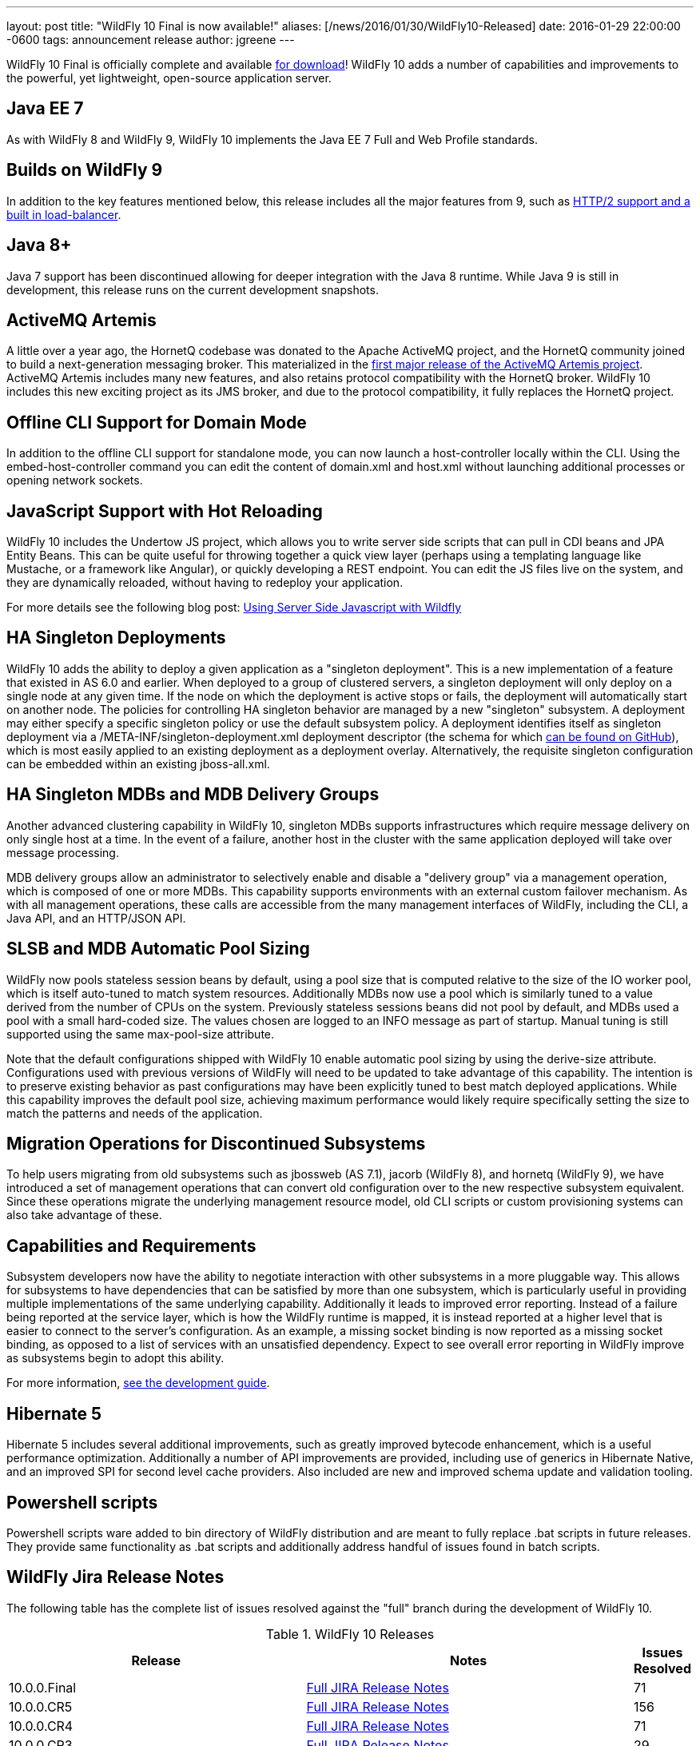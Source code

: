 ---
layout: post
title:  "WildFly 10 Final is now available!"
aliases: [/news/2016/01/30/WildFly10-Released]
date:   2016-01-29 22:00:00 -0600
tags:   announcement release
author: jgreene
---

WildFly 10 Final is officially complete and available link:/downloads[for download]! WildFly 10 adds a number of capabilities and improvements to the powerful, yet lightweight, open-source application server.

Java EE 7
---------
As with WildFly 8 and WildFly 9, WildFly 10 implements the Java EE 7 Full and Web Profile standards.


Builds on WildFly 9
-------------------
In addition to the key features mentioned below, this release includes all the major features from 9, such as link:http://wildfly.org/news/2015/07/02/WildFly9-Final-Released/[HTTP/2 support and a built in load-balancer].


Java 8+
-------
Java 7 support has been discontinued allowing for deeper integration with the Java 8 runtime. While Java 9 is still in development, this release runs on the current development snapshots.


ActiveMQ Artemis
----------------
A little over a year ago, the HornetQ codebase was donated to the Apache ActiveMQ project, and the HornetQ community joined to build a next-generation messaging broker. This materialized in the link:http://hornetq.blogspot.com/2015/06/hornetq-apache-donation-and-apache.html[first major release of the ActiveMQ Artemis project]. ActiveMQ Artemis includes many new features, and also retains protocol compatibility with the HornetQ broker. WildFly 10 includes this new exciting project as its JMS broker, and due to the protocol compatibility, it fully replaces the HornetQ project.


Offline CLI Support for Domain Mode
-----------------------------------
In addition to the offline CLI support for standalone mode, you can now launch a host-controller locally within the CLI. Using the embed-host-controller command you can edit the content of domain.xml and host.xml without launching additional processes or opening network sockets.


JavaScript Support with Hot Reloading
-------------------------------------
WildFly 10 includes the Undertow JS project, which allows you to write server side scripts that can pull in CDI beans and JPA Entity Beans. This can be quite useful for throwing together a quick view layer (perhaps using a templating language like Mustache, or a framework like Angular), or quickly developing a REST endpoint. You can edit the JS files live on the system, and they are dynamically reloaded, without having to redeploy your application.

For more details see the following blog post: link:http://wildfly.org/news/2015/08/10/Javascript-Support-In-Wildfly/[Using Server Side Javascript with Wildfly]


HA Singleton Deployments
------------------------
WildFly 10 adds the ability to deploy a given application as a "singleton deployment". This is a new implementation of a feature that existed in AS 6.0 and earlier. When deployed to a group of clustered servers, a singleton deployment will only deploy on a single node at any given time. If the node on which the deployment is active stops or fails, the deployment will automatically start on another node. The policies for controlling HA singleton behavior are managed by a new "singleton" subsystem.  A deployment may either specify a specific singleton policy or use the default subsystem policy. A deployment identifies itself as singleton deployment via a +/META-INF/singleton-deployment.xml+ deployment descriptor (the schema for which link:https://github.com/wildfly/wildfly/blob/10.0.0.Final/clustering/singleton/extension/src/main/resources/schema/singleton-deployment_1_0.xsd[can be found on GitHub]), which is most easily applied to an existing deployment as a deployment overlay. Alternatively, the requisite singleton configuration can be embedded within an existing +jboss-all.xml+.


HA Singleton MDBs and MDB Delivery Groups
-----------------------------------------
Another advanced clustering capability in WildFly 10, singleton MDBs supports infrastructures which require message delivery on only single host at a time. In the event of a failure, another host in the cluster with the same application deployed will take over message processing.

MDB delivery groups allow an administrator to selectively enable and disable a "delivery group" via a management operation, which is composed of one or more MDBs. This capability supports environments with an external custom failover mechanism. As with all management operations, these calls are accessible from the many management interfaces of WildFly, including the CLI, a Java API, and an HTTP/JSON API.


SLSB and MDB Automatic Pool Sizing
----------------------------------
WildFly now pools stateless session beans by default, using a pool size that is computed relative to the size of the IO worker pool, which is itself auto-tuned to match system resources. Additionally MDBs now use a pool which is similarly tuned to a value derived from the number of CPUs on the system. Previously stateless sessions beans did not pool by default, and MDBs used a pool with a small hard-coded size. The values chosen are logged to an INFO message as part of startup. Manual tuning is still supported using the same max-pool-size attribute.

Note that the default configurations shipped with WildFly 10 enable automatic pool sizing by using the derive-size attribute. Configurations used with previous versions of WildFly will need to be updated to take advantage of this capability. The intention is to preserve existing behavior as past configurations may have been explicitly tuned to best match deployed applications. While this capability improves the default pool size, achieving maximum performance would likely require specifically setting the size to match the patterns and needs of the application.


Migration Operations for Discontinued Subsystems
------------------------------------------------
To help users migrating from old subsystems such as jbossweb (AS 7.1), jacorb (WildFly 8), and hornetq (WildFly 9), we have introduced a set of management operations that can convert old configuration over to the new respective subsystem equivalent. Since these operations migrate the underlying management resource model, old CLI scripts or custom provisioning systems can also take advantage of these.


Capabilities and Requirements
-----------------------------
Subsystem developers now have the ability to negotiate interaction with other subsystems in a more pluggable way. This allows for subsystems to have dependencies that can be satisfied by more than one subsystem, which is particularly useful in providing multiple implementations of the same underlying capability. Additionally it leads to improved error reporting. Instead of a failure being reported at the service layer, which is how the WildFly runtime is mapped, it is instead reported at a higher level that is easier to connect to the server's configuration. As an example, a missing socket binding is now reported as a missing socket binding, as opposed to a list of services with an unsatisfied dependency. Expect to see overall error reporting in WildFly improve as subsystems begin to adopt this ability.

For more information, link:https://docs.jboss.org/author/display/WFLY10/Working+with+WildFly+Capabilities[see the development guide].


Hibernate 5
-----------
Hibernate 5 includes several additional improvements, such as greatly improved bytecode enhancement, which is a useful performance optimization. Additionally a number of API improvements are provided, including use of generics in Hibernate Native, and an improved SPI for second level cache providers. Also included are new and improved schema update and validation tooling.


Powershell scripts
------------------
Powershell scripts ware added to bin directory of WildFly distribution and are meant to fully replace .bat scripts in future releases.
They provide same functionality as .bat scripts and additionally address handful of issues found in batch scripts.


WildFly Jira Release Notes
--------------------------
The following table has the complete list of issues resolved against the "full" branch during the development of WildFly 10.

.WildFly 10 Releases
[options="header", cols="18,20,1"]
|==========================
|Release|Notes|Issues Resolved
|10.0.0.Final   |link:https://issues.jboss.org/jira/secure/ReleaseNote.jspa?projectId=12313721&amp;version=12328857[Full JIRA Release Notes]|71
|10.0.0.CR5   |link:https://issues.jboss.org/jira/secure/ReleaseNote.jspa?projectId=12313721&amp;version=12328604[Full JIRA Release Notes]|156
|10.0.0.CR4   |link:https://issues.jboss.org/jira/secure/ReleaseNote.jspa?projectId=12313721&amp;version=12327535[Full JIRA Release Notes]|71
|10.0.0.CR3   |link:https://issues.jboss.org/jira/secure/ReleaseNote.jspa?projectId=12313721&amp;version=12328452[Full JIRA Release Notes]|29
|10.0.0.CR2   |link:https://issues.jboss.org/jira/secure/ReleaseNote.jspa?projectId=12313721&amp;version=12327534[Full JIRA Release Notes]|40
|10.0.0.CR1   |link:https://issues.jboss.org/jira/secure/ReleaseNote.jspa?projectId=12313721&amp;version=12327161[Full JIRA Release Notes]| 107
|10.0.0.Beta2 |link:https://issues.jboss.org/secure/ReleaseNote.jspa?projectId=12313721&amp;version=12327774[Full JIRA Release Notes]|42
|10.0.0.Beta1 |link:https://issues.jboss.org/secure/ReleaseNote.jspa?projectId=12313721&amp;version=12327160[Full JIRA Release Notes]|63
|10.0.0.Alpha6|link:https://issues.jboss.org/secure/ReleaseNote.jspa?projectId=12313721&amp;version=12327640[Full JIRA Release Notes]|39
|10.0.0.Alpha5|link:https://issues.jboss.org/secure/ReleaseNote.jspa?projectId=12313721&amp;version=12327579[Full JIRA Release Notes]|41
|10.0.0.Alpha4|link:https://issues.jboss.org/secure/ReleaseNote.jspa?projectId=12313721&amp;version=12327286[Full JIRA Release Notes]|37
|10.0.0.Alpha3|link:https://issues.jboss.org/secure/ReleaseNote.jspa?projectId=12313721&amp;version=12327285[Full JIRA Release Notes]|33
|10.0.0.Alpha2|link:https://issues.jboss.org/secure/ReleaseNote.jspa?projectId=12313721&amp;version=12327284[Full JIRA Release Notes]|10
|10.0.0.Alpha1|link:https://issues.jboss.org/secure/ReleaseNote.jspa?projectId=12313721&amp;version=12327159[Full JIRA Release Notes]|30
|==========================


WildFly Core Jira Release Notes
-------------------------------
The following table has the complete list of issues resolved against the "core" container of WildFly 10.

.WildFly Core 2 Releases
[options="header", cols="18,20,1"]
|==========================
|Release|Notes|Issues Resolve
|2.0.8.Final|link:https://issues.jboss.org/secure/ReleaseNote.jspa?projectId=12315422&amp;version=12329400[Full JIRA Release Notes]|26
|2.0.7.Final|link:https://issues.jboss.org/secure/ReleaseNote.jspa?projectId=12315422&amp;version=12329385[Full JIRA Release Notes]|2
|2.0.6.Final|link:https://issues.jboss.org/secure/ReleaseNote.jspa?projectId=12315422&amp;version=12329259[Full JIRA Release Notes]|9
|2.0.5.Final|link:https://issues.jboss.org/secure/ReleaseNote.jspa?projectId=12315422&amp;version=12329068[Full JIRA Release Notes]|9
|2.0.5.CR1|link:https://issues.jboss.org/secure/ReleaseNote.jspa?projectId=12315422&amp;version=12328936[Full JIRA Release Notes]|19
|2.0.4.Final|link:https://issues.jboss.org/secure/ReleaseNote.jspa?projectId=12315422&amp;version=12328907[Full JIRA Release Notes]|12
|2.0.3.Final|link:https://issues.jboss.org/secure/ReleaseNote.jspa?projectId=12315422&amp;version=12328872[Full JIRA Release Notes]|11
|2.0.2.Final|link:https://issues.jboss.org/secure/ReleaseNote.jspa?projectId=12315422&amp;version=12328667[Full JIRA Release Notes]|16
|2.0.1.Final|link:https://issues.jboss.org/secure/ReleaseNote.jspa?projectId=12315422&amp;version=12328766[Full JIRA Release Notes]|2
|2.0.0.Final|link:https://issues.jboss.org/secure/ReleaseNote.jspa?projectId=12315422&amp;version=12328659[Full JIRA Release Notes]|7
|2.0.0.CR9|link:https://issues.jboss.org/secure/ReleaseNote.jspa?projectId=12315422&amp;version=12328605[Full JIRA Release Notes]|12
|2.0.0.CR7|link:https://issues.jboss.org/secure/ReleaseNote.jspa?projectId=12315422&amp;version=12328357[Full JIRA Release Notes]|34
|2.0.0.CR6|link:https://issues.jboss.org/secure/ReleaseNote.jspa?projectId=12315422&amp;version=12328389[Full JIRA Release Notes]|16
|2.0.0.CR5|link:https://issues.jboss.org/secure/ReleaseNote.jspa?projectId=12315422&amp;version=12328373[Full JIRA Release Notes]|4
|2.0.0.CR4|link:https://issues.jboss.org/secure/ReleaseNote.jspa?projectId=12315422&amp;version=12328359[Full JIRA Release Notes]|6
|2.0.0.CR2|link:https://issues.jboss.org/secure/ReleaseNote.jspa?projectId=12315422&amp;version=12328356[Full JIRA Release Notes]|16
|2.0.0.CR1|link:https://issues.jboss.org/secure/ReleaseNote.jspa?projectId=12315422&amp;version=12328200[Full JIRA Release Notes]|6
|2.0.0.Beta7|link:https://issues.jboss.org/secure/ReleaseNote.jspa?projectId=12315422&amp;version=12328164[Full JIRA Release Notes]|20
|2.0.0.Beta6|link:https://issues.jboss.org/secure/ReleaseNote.jspa?projectId=12315422&amp;version=12326713[Full JIRA Release Notes]|16
|2.0.0.Beta5|link:https://issues.jboss.org/secure/ReleaseNote.jspa?projectId=12315422&amp;version=12327877[Full JIRA Release Notes]|21
|2.0.0.Beta4|link:https://issues.jboss.org/secure/ReleaseNote.jspa?projectId=12315422&amp;version=12327804[Full JIRA Release Notes]|1
|2.0.0.Beta3|link:https://issues.jboss.org/secure/ReleaseNote.jspa?projectId=12315422&amp;version=12327764[Full JIRA Release Notes]|13
|2.0.0.Beta2|link:https://issues.jboss.org/secure/ReleaseNote.jspa?projectId=12315422&amp;version=12327763[Full JIRA Release Notes]|5
|2.0.0.Beta1|link:https://issues.jboss.org/secure/ReleaseNote.jspa?projectId=12315422&amp;version=12326931[Full JIRA Release Notes]|2
|2.0.0.Alpha13|link:https://issues.jboss.org/secure/ReleaseNote.jspa?projectId=12315422&amp;version=12327768[Full JIRA Release Notes]|10
|2.0.0.Alpha12|link:https://issues.jboss.org/secure/ReleaseNote.jspa?projectId=12315422&amp;version=12327666[Full JIRA Release Notes]|4
|2.0.0.Alpha11|link:https://issues.jboss.org/secure/ReleaseNote.jspa?projectId=12315422&amp;version=12327639[Full JIRA Release Notes]|14
|2.0.0.Alpha10|link:https://issues.jboss.org/secure/ReleaseNote.jspa?projectId=12315422&amp;version=12327609[Full JIRA Release Notes]|9
|2.0.0.Alpha9 |link:https://issues.jboss.org/secure/ReleaseNote.jspa?projectId=12315422&amp;version=12327608[Full JIRA Release Notes]|31
|2.0.0.Alpha8 |link:https://issues.jboss.org/secure/ReleaseNote.jspa?projectId=12315422&amp;version=12327607[Full JIRA Release Notes]|9
|2.0.0.Alpha6 |link:https://issues.jboss.org/secure/ReleaseNote.jspa?projectId=12315422&amp;version=12327500[Full JIRA Release Notes]|14
|2.0.0.Alpha5 |link:https://issues.jboss.org/secure/ReleaseNote.jspa?projectId=12315422&amp;version=12327266[Full JIRA Release Notes]|26
|2.0.0.Alpha4 |link:https://issues.jboss.org/secure/ReleaseNote.jspa?projectId=12315422&amp;version=12327265[Full JIRA Release Notes]|10
|2.0.0.Alpha3 |link:https://issues.jboss.org/secure/ReleaseNote.jspa?projectId=12315422&amp;version=12327264[Full JIRA Release Notes]|18
|2.0.0.Alpha2 |link:https://issues.jboss.org/secure/ReleaseNote.jspa?projectId=12315422&amp;version=12327373[Full JIRA Release Notes]|4
|2.0.0.Alpha1 |link:https://issues.jboss.org/secure/ReleaseNote.jspa?projectId=12315422&amp;version=12326712[Full JIRA Release Notes]|12
|==========================

